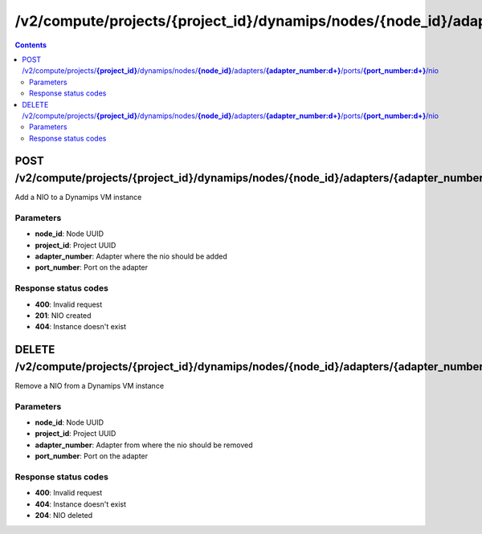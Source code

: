 /v2/compute/projects/{project_id}/dynamips/nodes/{node_id}/adapters/{adapter_number:\d+}/ports/{port_number:\d+}/nio
------------------------------------------------------------------------------------------------------------------------------------------

.. contents::

POST /v2/compute/projects/**{project_id}**/dynamips/nodes/**{node_id}**/adapters/**{adapter_number:\d+}**/ports/**{port_number:\d+}**/nio
~~~~~~~~~~~~~~~~~~~~~~~~~~~~~~~~~~~~~~~~~~~~~~~~~~~~~~~~~~~~~~~~~~~~~~~~~~~~~~~~~~~~~~~~~~~~~~~~~~~~~~~~~~~~~~~~~~~~~~~~~~~~~~~~~~~~~~~~~~~~~~~~~~~~~~~~~~~~~~
Add a NIO to a Dynamips VM instance

Parameters
**********
- **node_id**: Node UUID
- **project_id**: Project UUID
- **adapter_number**: Adapter where the nio should be added
- **port_number**: Port on the adapter

Response status codes
**********************
- **400**: Invalid request
- **201**: NIO created
- **404**: Instance doesn't exist


DELETE /v2/compute/projects/**{project_id}**/dynamips/nodes/**{node_id}**/adapters/**{adapter_number:\d+}**/ports/**{port_number:\d+}**/nio
~~~~~~~~~~~~~~~~~~~~~~~~~~~~~~~~~~~~~~~~~~~~~~~~~~~~~~~~~~~~~~~~~~~~~~~~~~~~~~~~~~~~~~~~~~~~~~~~~~~~~~~~~~~~~~~~~~~~~~~~~~~~~~~~~~~~~~~~~~~~~~~~~~~~~~~~~~~~~~
Remove a NIO from a Dynamips VM instance

Parameters
**********
- **node_id**: Node UUID
- **project_id**: Project UUID
- **adapter_number**: Adapter from where the nio should be removed
- **port_number**: Port on the adapter

Response status codes
**********************
- **400**: Invalid request
- **404**: Instance doesn't exist
- **204**: NIO deleted

